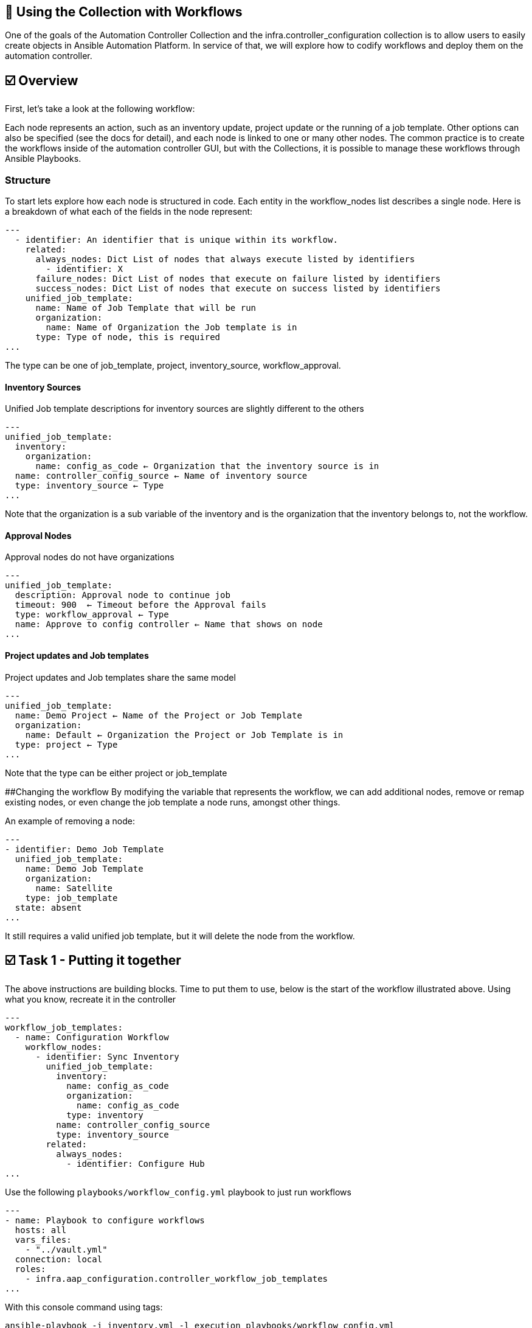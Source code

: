 == 👋 Using the Collection with Workflows

One of the goals of the Automation Controller Collection and the
infra.controller_configuration collection is to allow users to easily
create objects in Ansible Automation Platform. In service of that, we
will explore how to codify workflows and deploy them on the automation
controller.

== ☑️ Overview

First, let’s take a look at the following workflow:

Each node represents an action, such as an inventory update, project
update or the running of a job template. Other options can also be
specified (see the docs for detail), and each node is linked to one or
many other nodes. The common practice is to create the workflows inside
of the automation controller GUI, but with the Collections, it is
possible to manage these workflows through Ansible Playbooks.

=== Structure

To start lets explore how each node is structured in code. Each entity
in the workflow_nodes list describes a single node. Here is a breakdown
of what each of the fields in the node represent:

[source,yaml]
----
---
  - identifier: An identifier that is unique within its workflow.
    related:
      always_nodes: Dict List of nodes that always execute listed by identifiers
        - identifier: X
      failure_nodes: Dict List of nodes that execute on failure listed by identifiers
      success_nodes: Dict List of nodes that execute on success listed by identifiers
    unified_job_template:
      name: Name of Job Template that will be run
      organization:
        name: Name of Organization the Job template is in
      type: Type of node, this is required
...
----

The type can be one of job_template, project, inventory_source,
workflow_approval.

==== Inventory Sources

Unified Job template descriptions for inventory sources are slightly
different to the others

[source,yaml]
----
---
unified_job_template:
  inventory:
    organization:
      name: config_as_code ← Organization that the inventory source is in
  name: controller_config_source ← Name of inventory source
  type: inventory_source ← Type
...
----

Note that the organization is a sub variable of the inventory and is the
organization that the inventory belongs to, not the workflow.

==== Approval Nodes

Approval nodes do not have organizations

[source,yaml]
----
---
unified_job_template:
  description: Approval node to continue job
  timeout: 900  ← Timeout before the Approval fails
  type: workflow_approval ← Type
  name: Approve to config controller ← Name that shows on node
...
----

==== Project updates and Job templates

Project updates and Job templates share the same model

[source,yaml]
----
---
unified_job_template:
  name: Demo Project ← Name of the Project or Job Template
  organization:
    name: Default ← Organization the Project or Job Template is in
  type: project ← Type
...
----

Note that the type can be either project or job_template

##Changing the workflow By modifying the variable that represents the
workflow, we can add additional nodes, remove or remap existing nodes,
or even change the job template a node runs, amongst other things.

An example of removing a node:

[source,yaml]
----
---
- identifier: Demo Job Template
  unified_job_template:
    name: Demo Job Template
    organization:
      name: Satellite
    type: job_template
  state: absent
...
----

It still requires a valid unified job template, but it will delete the
node from the workflow.

== ☑️ Task 1 - Putting it together

The above instructions are building blocks. Time to put them to use,
below is the start of the workflow illustrated above. Using what you
know, recreate it in the controller

[source,yaml]
----
---
workflow_job_templates:
  - name: Configuration Workflow
    workflow_nodes:
      - identifier: Sync Inventory
        unified_job_template:
          inventory:
            name: config_as_code
            organization:
              name: config_as_code
            type: inventory
          name: controller_config_source
          type: inventory_source
        related:
          always_nodes:
            - identifier: Configure Hub
...
----

Use the following `+playbooks/workflow_config.yml+` playbook to just run
workflows

[source,yaml]
----
---
- name: Playbook to configure workflows
  hosts: all
  vars_files:
    - "../vault.yml"
  connection: local
  roles:
    - infra.aap_configuration.controller_workflow_job_templates
...
----

With this console command using tags:

[source,console]
----
ansible-playbook -i inventory.yml -l execution playbooks/workflow_config.yml
----

Further documentation for creating workflows can be found here: -
https://github.com/redhat-cop/controller_configuration/tree/devel/roles/workflow_job_templates[workflow_job_templates
role] -
https://www.ansible.com/blog/automation-controller-workflow-deployment-as-code[Automation
controller workflow deployment as code - Ansible Blog]

== ☑️ Task 2 - Exporting an existing workflow

Create the next playbook `+playbooks/export_workflow.yml+`, To extract
the information from the server about a specific workflow. The
awx.awx.export or the ansible.controller module can also be used to
extract other objects from the server as well.

[source,yaml]
----
---
- name: Export Workflow
  hosts: automationcontroller
  gather_facts: false
  environment:
     CONTROLLER_HOST: "{{ controller_hostname }}"
     CONTROLLER_USERNAME: "{{ controller_username }}"
     CONTROLLER_PASSWORD: "{{ controller_password }}"
     CONTROLLER_VERIFY_SSL: "{{ controller_validate_certs }}"

  tasks:
    - name: Export workflow job template
      ansible.controller.export:
        workflow_job_templates: Configuration Workflow
      register: export_results
        delegate_to: localhost

    - debug:
        var: export_results

    - name: Export workflow job template to file
      copy:
        content: "{{ export_results.assets | to_nice_yaml( width=50, explicit_start=True, explicit_end=True) }}"
        dest: group_vars/all/workflow_export.yaml
...

Once created, run the playbook
----

Run the playbook with the following command

[source,console]
----
ansible-playbook -i inventory.yml -l execution playbooks/export_workflow.yml
----

Notice that the exported workflow has a lot more meta information that
was not needed for configuration. Many of these are fields that contain
options for tweaking how it runs.

== ✅ Done

You've completed the lab, you should now have everything you need to start using configuration as code in your own environment!